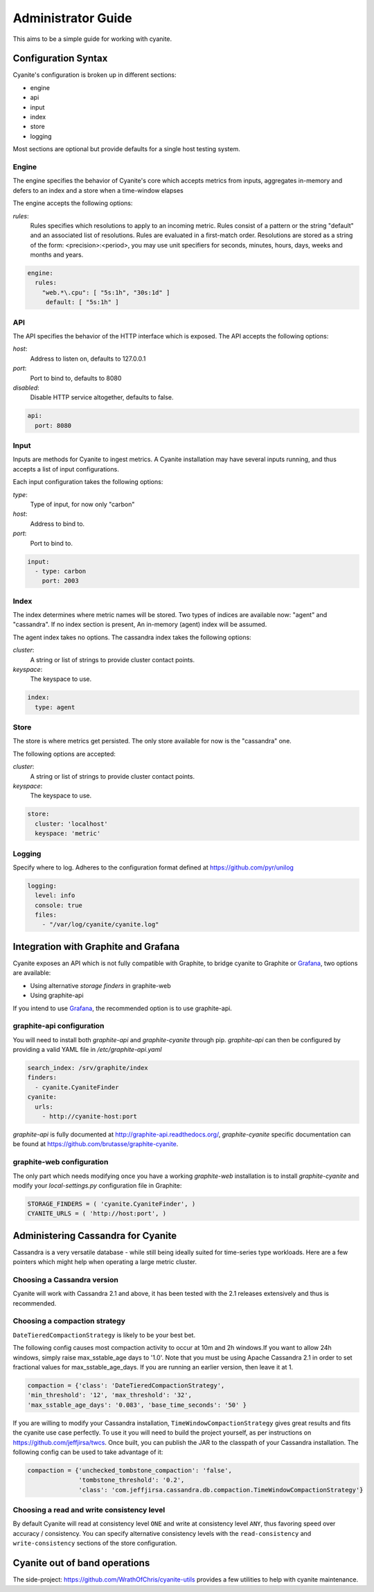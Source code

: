 .. _Administrator Guide:

Administrator Guide
===================

This aims to be a simple guide for working with cyanite.

.. _Configuration Syntax:

Configuration Syntax
--------------------

Cyanite's configuration is broken up in different sections:

- engine
- api
- input
- index
- store
- logging

Most sections are optional but provide defaults
for a single host testing system.

Engine
~~~~~~

The engine specifies the behavior of Cyanite's core
which accepts metrics from inputs, aggregates in-memory
and defers to an index and a store when a time-window
elapses

The engine accepts the following options:

*rules*:
   Rules specifies which resolutions to apply to an incoming metric.
   Rules consist of a pattern or the string "default" and an associated
   list of resolutions.
   Rules are evaluated in a first-match order. Resolutions are stored as a
   string of the form: <precision>:<period>, you may use unit specifiers
   for seconds, minutes, hours, days, weeks and months and years.

.. sourcecode:: yaml

   engine:
     rules:
       "web.*\.cpu": [ "5s:1h", "30s:1d" ]
        default: [ "5s:1h" ]

API
~~~

The API specifies the behavior of the HTTP interface which is exposed.
The API accepts the following options:

*host*:
   Address to listen on, defaults to 127.0.0.1
*port*:
   Port to bind to, defaults to 8080
*disabled*:
   Disable HTTP service altogether, defaults to false.

.. sourcecode:: yaml

  api:
    port: 8080


Input
~~~~~

Inputs are methods for Cyanite to ingest metrics. A Cyanite installation
may have several inputs running, and thus accepts a list of input
configurations.

Each input configuration takes the following options:

*type*:
  Type of input, for now only "carbon"
*host*:
  Address to bind to.
*port*:
  Port to bind to.

.. sourcecode:: yaml

  input:
    - type: carbon
      port: 2003

Index
~~~~~

The index determines where metric names will be stored.
Two types of indices are available now: "agent" and
"cassandra". If no index section is present,
An in-memory (agent) index will be assumed.

The agent index takes no options.
The cassandra index takes the following options:

*cluster*:
   A string or list of strings to provide cluster contact points.
*keyspace*:
   The keyspace to use.

.. sourcecode:: yaml

    index:
      type: agent

Store
~~~~~

The store is where metrics get persisted.
The only store available for now is the "cassandra"
one.

The following options are accepted:

*cluster*:
   A string or list of strings to provide cluster contact points.
*keyspace*:
   The keyspace to use.

.. sourcecode:: yaml

  store:
    cluster: 'localhost'
    keyspace: 'metric'

Logging
~~~~~~~

Specify where to log. Adheres to the configuration format
defined at https://github.com/pyr/unilog

.. sourcecode:: yaml

  logging:
    level: info
    console: true
    files:
      - "/var/log/cyanite/cyanite.log"


.. _Graphite Integration:

Integration with Graphite and Grafana
-------------------------------------

Cyanite exposes an API which is not fully
compatible with Graphite, to bridge cyanite
to Graphite or Grafana_, two options are available:

- Using alternative *storage finders* in graphite-web
- Using graphite-api

If you intend to use Grafana_, the recommended option
is to use graphite-api.

graphite-api configuration
~~~~~~~~~~~~~~~~~~~~~~~~~~

You will need to install both `graphite-api` and
`graphite-cyanite` through pip. `graphite-api`
can then be configured by providing a valid YAML file
in `/etc/graphite-api.yaml`

.. sourcecode:: yaml

    search_index: /srv/graphite/index
    finders:
      - cyanite.CyaniteFinder
    cyanite:
      urls:
        - http://cyanite-host:port


`graphite-api` is fully documented at http://graphite-api.readthedocs.org/,
`graphite-cyanite` specific documentation can be found at
https://github.com/brutasse/graphite-cyanite.

graphite-web configuration
~~~~~~~~~~~~~~~~~~~~~~~~~~

The only part which needs modifying once you have a working `graphite-web`
installation is to install `graphite-cyanite` and modify your
`local-settings.py` configuration file in Graphite:

.. sourcecode:: yaml

    STORAGE_FINDERS = ( 'cyanite.CyaniteFinder', )
    CYANITE_URLS = ( 'http://host:port', )

.. _Grafana: http://grafana.org

Administering Cassandra for Cyanite
-----------------------------------

Cassandra is a very versatile database - while still being ideally suited
for time-series type workloads. Here are a few pointers which might help when
operating a large metric cluster.

Choosing a Cassandra version
~~~~~~~~~~~~~~~~~~~~~~~~~~~~

Cyanite will work with Cassandra 2.1 and above, it has been tested
with the 2.1 releases extensively and thus is recommended.

Choosing a compaction strategy
~~~~~~~~~~~~~~~~~~~~~~~~~~~~~~

``DateTieredCompactionStrategy``  is likely to be your best bet. 

The following config causes most compaction activity to occur at 10m and 2h windows.\
If you want to allow 24h windows, simply raise max_sstable_age days to '1.0'.
Note that you must be using Apache Cassandra 2.1 in order to set fractional values for
max_sstable_age_days. If you are running an earlier version, then leave it at 1.

.. sourcecode:: json

    compaction = {'class': 'DateTieredCompactionStrategy',
    'min_threshold': '12', 'max_threshold': '32',
    'max_sstable_age_days': '0.083', 'base_time_seconds': '50' }

If you are willing to modify your Cassandra installation, ``TimeWindowCompactionStrategy`` gives great results
and fits the cyanite use case perfectly. To use it you will need to build the project yourself, as per instructions on
https://github.com/jeffjirsa/twcs. Once built, you can publish the JAR to the classpath of your Cassandra installation.
The following config can be used to take advantage of it:

.. sourcecode:: json

    compaction = {'unchecked_tombstone_compaction': 'false',
                  'tombstone_threshold': '0.2',
                  'class': 'com.jeffjirsa.cassandra.db.compaction.TimeWindowCompactionStrategy'}


Choosing a read and write consistency level
~~~~~~~~~~~~~~~~~~~~~~~~~~~~~~~~~~~~~~~~~~~

By default Cyanite will read at consistency level ``ONE`` and
write at consistency level ``ANY``, thus favoring speed over
accuracy / consistency. You can specify alternative consistency
levels with the ``read-consistency`` and ``write-consistency`` sections
of the store configuration.

Cyanite out of band operations
------------------------------

The side-project: https://github.com/WrathOfChris/cyanite-utils provides
a few utilities to help with cyanite maintenance.
